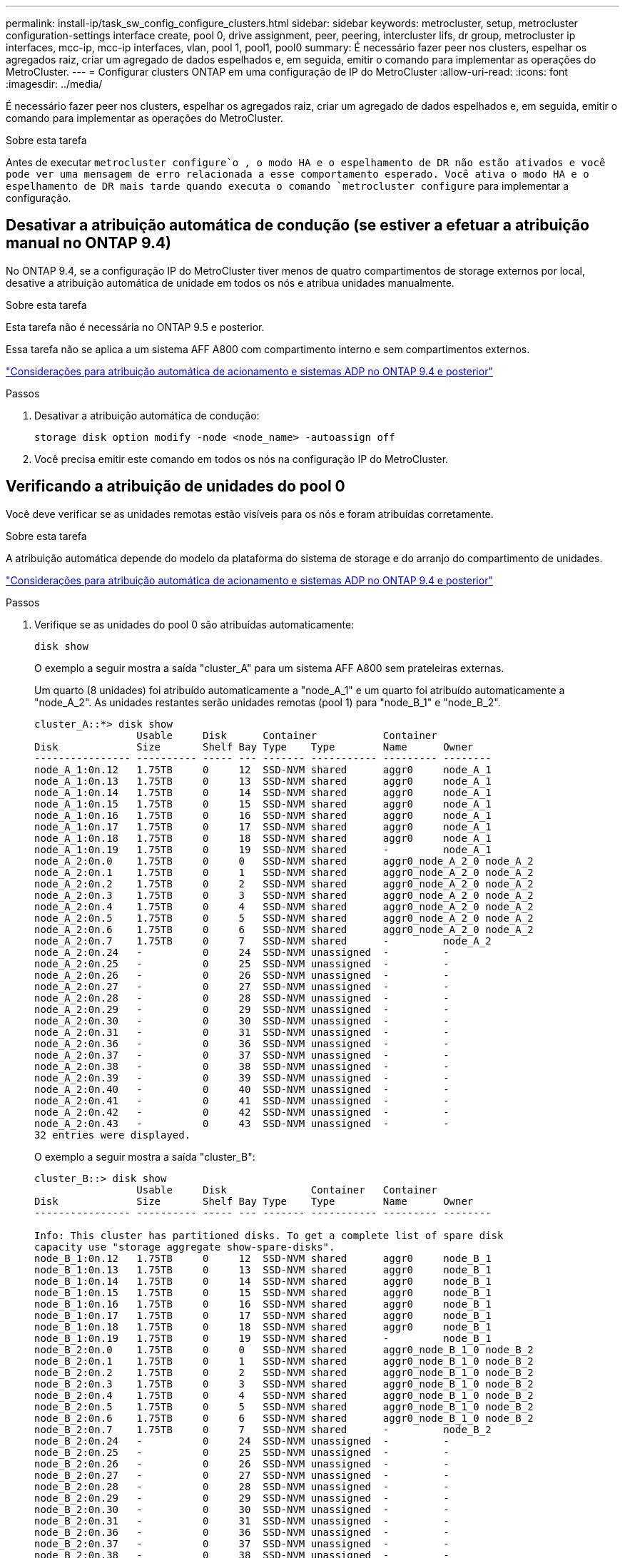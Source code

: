 ---
permalink: install-ip/task_sw_config_configure_clusters.html 
sidebar: sidebar 
keywords: metrocluster, setup, metrocluster configuration-settings interface create, pool 0, drive assignment, peer, peering, intercluster lifs, dr group, metrocluster ip interfaces, mcc-ip, mcc-ip interfaces, vlan, pool 1, pool1, pool0 
summary: É necessário fazer peer nos clusters, espelhar os agregados raiz, criar um agregado de dados espelhados e, em seguida, emitir o comando para implementar as operações do MetroCluster. 
---
= Configurar clusters ONTAP em uma configuração de IP do MetroCluster
:allow-uri-read: 
:icons: font
:imagesdir: ../media/


[role="lead"]
É necessário fazer peer nos clusters, espelhar os agregados raiz, criar um agregado de dados espelhados e, em seguida, emitir o comando para implementar as operações do MetroCluster.

.Sobre esta tarefa
Antes de executar `metrocluster configure`o , o modo HA e o espelhamento de DR não estão ativados e você pode ver uma mensagem de erro relacionada a esse comportamento esperado. Você ativa o modo HA e o espelhamento de DR mais tarde quando executa o comando `metrocluster configure` para implementar a configuração.



== Desativar a atribuição automática de condução (se estiver a efetuar a atribuição manual no ONTAP 9.4)

No ONTAP 9.4, se a configuração IP do MetroCluster tiver menos de quatro compartimentos de storage externos por local, desative a atribuição automática de unidade em todos os nós e atribua unidades manualmente.

.Sobre esta tarefa
Esta tarefa não é necessária no ONTAP 9.5 e posterior.

Essa tarefa não se aplica a um sistema AFF A800 com compartimento interno e sem compartimentos externos.

link:concept_considerations_drive_assignment.html["Considerações para atribuição automática de acionamento e sistemas ADP no ONTAP 9.4 e posterior"]

.Passos
. Desativar a atribuição automática de condução:
+
`storage disk option modify -node <node_name> -autoassign off`

. Você precisa emitir este comando em todos os nós na configuração IP do MetroCluster.




== Verificando a atribuição de unidades do pool 0

Você deve verificar se as unidades remotas estão visíveis para os nós e foram atribuídas corretamente.

.Sobre esta tarefa
A atribuição automática depende do modelo da plataforma do sistema de storage e do arranjo do compartimento de unidades.

link:concept_considerations_drive_assignment.html["Considerações para atribuição automática de acionamento e sistemas ADP no ONTAP 9.4 e posterior"]

.Passos
. Verifique se as unidades do pool 0 são atribuídas automaticamente:
+
`disk show`

+
O exemplo a seguir mostra a saída "cluster_A" para um sistema AFF A800 sem prateleiras externas.

+
Um quarto (8 unidades) foi atribuído automaticamente a "node_A_1" e um quarto foi atribuído automaticamente a "node_A_2". As unidades restantes serão unidades remotas (pool 1) para "node_B_1" e "node_B_2".

+
[listing]
----
cluster_A::*> disk show
                 Usable     Disk      Container           Container
Disk             Size       Shelf Bay Type    Type        Name      Owner
---------------- ---------- ----- --- ------- ----------- --------- --------
node_A_1:0n.12   1.75TB     0     12  SSD-NVM shared      aggr0     node_A_1
node_A_1:0n.13   1.75TB     0     13  SSD-NVM shared      aggr0     node_A_1
node_A_1:0n.14   1.75TB     0     14  SSD-NVM shared      aggr0     node_A_1
node_A_1:0n.15   1.75TB     0     15  SSD-NVM shared      aggr0     node_A_1
node_A_1:0n.16   1.75TB     0     16  SSD-NVM shared      aggr0     node_A_1
node_A_1:0n.17   1.75TB     0     17  SSD-NVM shared      aggr0     node_A_1
node_A_1:0n.18   1.75TB     0     18  SSD-NVM shared      aggr0     node_A_1
node_A_1:0n.19   1.75TB     0     19  SSD-NVM shared      -         node_A_1
node_A_2:0n.0    1.75TB     0     0   SSD-NVM shared      aggr0_node_A_2_0 node_A_2
node_A_2:0n.1    1.75TB     0     1   SSD-NVM shared      aggr0_node_A_2_0 node_A_2
node_A_2:0n.2    1.75TB     0     2   SSD-NVM shared      aggr0_node_A_2_0 node_A_2
node_A_2:0n.3    1.75TB     0     3   SSD-NVM shared      aggr0_node_A_2_0 node_A_2
node_A_2:0n.4    1.75TB     0     4   SSD-NVM shared      aggr0_node_A_2_0 node_A_2
node_A_2:0n.5    1.75TB     0     5   SSD-NVM shared      aggr0_node_A_2_0 node_A_2
node_A_2:0n.6    1.75TB     0     6   SSD-NVM shared      aggr0_node_A_2_0 node_A_2
node_A_2:0n.7    1.75TB     0     7   SSD-NVM shared      -         node_A_2
node_A_2:0n.24   -          0     24  SSD-NVM unassigned  -         -
node_A_2:0n.25   -          0     25  SSD-NVM unassigned  -         -
node_A_2:0n.26   -          0     26  SSD-NVM unassigned  -         -
node_A_2:0n.27   -          0     27  SSD-NVM unassigned  -         -
node_A_2:0n.28   -          0     28  SSD-NVM unassigned  -         -
node_A_2:0n.29   -          0     29  SSD-NVM unassigned  -         -
node_A_2:0n.30   -          0     30  SSD-NVM unassigned  -         -
node_A_2:0n.31   -          0     31  SSD-NVM unassigned  -         -
node_A_2:0n.36   -          0     36  SSD-NVM unassigned  -         -
node_A_2:0n.37   -          0     37  SSD-NVM unassigned  -         -
node_A_2:0n.38   -          0     38  SSD-NVM unassigned  -         -
node_A_2:0n.39   -          0     39  SSD-NVM unassigned  -         -
node_A_2:0n.40   -          0     40  SSD-NVM unassigned  -         -
node_A_2:0n.41   -          0     41  SSD-NVM unassigned  -         -
node_A_2:0n.42   -          0     42  SSD-NVM unassigned  -         -
node_A_2:0n.43   -          0     43  SSD-NVM unassigned  -         -
32 entries were displayed.
----
+
O exemplo a seguir mostra a saída "cluster_B":

+
[listing]
----
cluster_B::> disk show
                 Usable     Disk              Container   Container
Disk             Size       Shelf Bay Type    Type        Name      Owner
---------------- ---------- ----- --- ------- ----------- --------- --------

Info: This cluster has partitioned disks. To get a complete list of spare disk
capacity use "storage aggregate show-spare-disks".
node_B_1:0n.12   1.75TB     0     12  SSD-NVM shared      aggr0     node_B_1
node_B_1:0n.13   1.75TB     0     13  SSD-NVM shared      aggr0     node_B_1
node_B_1:0n.14   1.75TB     0     14  SSD-NVM shared      aggr0     node_B_1
node_B_1:0n.15   1.75TB     0     15  SSD-NVM shared      aggr0     node_B_1
node_B_1:0n.16   1.75TB     0     16  SSD-NVM shared      aggr0     node_B_1
node_B_1:0n.17   1.75TB     0     17  SSD-NVM shared      aggr0     node_B_1
node_B_1:0n.18   1.75TB     0     18  SSD-NVM shared      aggr0     node_B_1
node_B_1:0n.19   1.75TB     0     19  SSD-NVM shared      -         node_B_1
node_B_2:0n.0    1.75TB     0     0   SSD-NVM shared      aggr0_node_B_1_0 node_B_2
node_B_2:0n.1    1.75TB     0     1   SSD-NVM shared      aggr0_node_B_1_0 node_B_2
node_B_2:0n.2    1.75TB     0     2   SSD-NVM shared      aggr0_node_B_1_0 node_B_2
node_B_2:0n.3    1.75TB     0     3   SSD-NVM shared      aggr0_node_B_1_0 node_B_2
node_B_2:0n.4    1.75TB     0     4   SSD-NVM shared      aggr0_node_B_1_0 node_B_2
node_B_2:0n.5    1.75TB     0     5   SSD-NVM shared      aggr0_node_B_1_0 node_B_2
node_B_2:0n.6    1.75TB     0     6   SSD-NVM shared      aggr0_node_B_1_0 node_B_2
node_B_2:0n.7    1.75TB     0     7   SSD-NVM shared      -         node_B_2
node_B_2:0n.24   -          0     24  SSD-NVM unassigned  -         -
node_B_2:0n.25   -          0     25  SSD-NVM unassigned  -         -
node_B_2:0n.26   -          0     26  SSD-NVM unassigned  -         -
node_B_2:0n.27   -          0     27  SSD-NVM unassigned  -         -
node_B_2:0n.28   -          0     28  SSD-NVM unassigned  -         -
node_B_2:0n.29   -          0     29  SSD-NVM unassigned  -         -
node_B_2:0n.30   -          0     30  SSD-NVM unassigned  -         -
node_B_2:0n.31   -          0     31  SSD-NVM unassigned  -         -
node_B_2:0n.36   -          0     36  SSD-NVM unassigned  -         -
node_B_2:0n.37   -          0     37  SSD-NVM unassigned  -         -
node_B_2:0n.38   -          0     38  SSD-NVM unassigned  -         -
node_B_2:0n.39   -          0     39  SSD-NVM unassigned  -         -
node_B_2:0n.40   -          0     40  SSD-NVM unassigned  -         -
node_B_2:0n.41   -          0     41  SSD-NVM unassigned  -         -
node_B_2:0n.42   -          0     42  SSD-NVM unassigned  -         -
node_B_2:0n.43   -          0     43  SSD-NVM unassigned  -         -
32 entries were displayed.

cluster_B::>
----




== Peering dos clusters

Os clusters na configuração do MetroCluster precisam estar em um relacionamento de mesmo nível para que possam se comunicar uns com os outros e executar o espelhamento de dados essencial para a recuperação de desastres do MetroCluster.

.Informações relacionadas
http://docs.netapp.com/ontap-9/topic/com.netapp.doc.exp-clus-peer/home.html["Configuração expressa de peering de cluster e SVM"]

link:concept_considerations_peering.html#considerations-when-using-dedicated-ports["Considerações ao usar portas dedicadas"]

link:concept_considerations_peering.html#considerations-when-sharing-data-ports["Considerações ao compartilhar portas de dados"]



== Configurando LIFs entre clusters para peering de cluster

É necessário criar LIFs entre clusters nas portas usadas para comunicação entre os clusters de parceiros da MetroCluster. Você pode usar portas dedicadas ou portas que também têm tráfego de dados.



=== Configurando LIFs entre clusters em portas dedicadas

Você pode configurar LIFs entre clusters em portas dedicadas. Isso normalmente aumenta a largura de banda disponível para o tráfego de replicação.

.Passos
. Liste as portas no cluster:
+
`network port show`

+
Para obter a sintaxe completa do comando, consulte a página man.

+
O exemplo a seguir mostra as portas de rede em "cluster01":

+
[listing]
----

cluster01::> network port show
                                                             Speed (Mbps)
Node   Port      IPspace      Broadcast Domain Link   MTU    Admin/Oper
------ --------- ------------ ---------------- ----- ------- ------------
cluster01-01
       e0a       Cluster      Cluster          up     1500   auto/1000
       e0b       Cluster      Cluster          up     1500   auto/1000
       e0c       Default      Default          up     1500   auto/1000
       e0d       Default      Default          up     1500   auto/1000
       e0e       Default      Default          up     1500   auto/1000
       e0f       Default      Default          up     1500   auto/1000
cluster01-02
       e0a       Cluster      Cluster          up     1500   auto/1000
       e0b       Cluster      Cluster          up     1500   auto/1000
       e0c       Default      Default          up     1500   auto/1000
       e0d       Default      Default          up     1500   auto/1000
       e0e       Default      Default          up     1500   auto/1000
       e0f       Default      Default          up     1500   auto/1000
----
. Determine quais portas estão disponíveis para se dedicar à comunicação entre clusters:
+
`network interface show -fields home-port,curr-port`

+
Para obter a sintaxe completa do comando, consulte a página man.

+
O exemplo a seguir mostra que as portas "e0e" e "e0f" não foram atribuídas LIFs:

+
[listing]
----

cluster01::> network interface show -fields home-port,curr-port
vserver lif                  home-port curr-port
------- -------------------- --------- ---------
Cluster cluster01-01_clus1   e0a       e0a
Cluster cluster01-01_clus2   e0b       e0b
Cluster cluster01-02_clus1   e0a       e0a
Cluster cluster01-02_clus2   e0b       e0b
cluster01
        cluster_mgmt         e0c       e0c
cluster01
        cluster01-01_mgmt1   e0c       e0c
cluster01
        cluster01-02_mgmt1   e0c       e0c
----
. Crie um grupo de failover para as portas dedicadas:
+
`network interface failover-groups create -vserver <system_svm> -failover-group <failover_group> -targets <physical_or_logical_ports>`

+
O exemplo a seguir atribui portas "e0e" e" e0f" ao grupo de failover "intercluster01" no sistema "SVMcluster01":

+
[listing]
----
cluster01::> network interface failover-groups create -vserver cluster01 -failover-group
intercluster01 -targets
cluster01-01:e0e,cluster01-01:e0f,cluster01-02:e0e,cluster01-02:e0f
----
. Verifique se o grupo de failover foi criado:
+
`network interface failover-groups show`

+
Para obter a sintaxe completa do comando, consulte a página man.

+
[listing]
----
cluster01::> network interface failover-groups show
                                  Failover
Vserver          Group            Targets
---------------- ---------------- --------------------------------------------
Cluster
                 Cluster
                                  cluster01-01:e0a, cluster01-01:e0b,
                                  cluster01-02:e0a, cluster01-02:e0b
cluster01
                 Default
                                  cluster01-01:e0c, cluster01-01:e0d,
                                  cluster01-02:e0c, cluster01-02:e0d,
                                  cluster01-01:e0e, cluster01-01:e0f
                                  cluster01-02:e0e, cluster01-02:e0f
                 intercluster01
                                  cluster01-01:e0e, cluster01-01:e0f
                                  cluster01-02:e0e, cluster01-02:e0f
----
. Crie LIFs entre clusters no sistema e atribua-os ao grupo de failover.
+
[role="tabbed-block"]
====
.No ONTAP 9.6 e posterior, execute:
--
`network interface create -vserver <system_svm> -lif <lif_name> -service-policy default-intercluster -home-node <node_name> -home-port <port_name> -address <port_ip_address> -netmask <netmask_address> -failover-group <failover_group>`

--
.No ONTAP 9.5 e anteriores, execute:
--
`network interface create -vserver <system_svm> -lif <lif_name> -role intercluster -home-node <node_name> -home-port <port_name> -address <port_ip_address> -netmask <netmask_address> -failover-group <failover_group>`

--
====
+
Para obter a sintaxe completa do comando, consulte a página man.

+
O exemplo a seguir cria LIFs entre clusters "cluster01_icl01" e "cluster01_icl02" no grupo de failover "intercluster01":

+
[listing]
----
cluster01::> network interface create -vserver cluster01 -lif cluster01_icl01 -service-
policy default-intercluster -home-node cluster01-01 -home-port e0e -address 192.168.1.201
-netmask 255.255.255.0 -failover-group intercluster01

cluster01::> network interface create -vserver cluster01 -lif cluster01_icl02 -service-
policy default-intercluster -home-node cluster01-02 -home-port e0e -address 192.168.1.202
-netmask 255.255.255.0 -failover-group intercluster01
----
. Verifique se as LIFs entre clusters foram criadas:
+
[role="tabbed-block"]
====
.No ONTAP 9.6 e posterior, execute:
--
`network interface show -service-policy default-intercluster`

--
.No ONTAP 9.5 e anteriores, execute:
--
`network interface show -role intercluster`

--
====
+
Para obter a sintaxe completa do comando, consulte a página man.

+
[listing]
----
cluster01::> network interface show -service-policy default-intercluster
            Logical    Status     Network            Current       Current Is
Vserver     Interface  Admin/Oper Address/Mask       Node          Port    Home
----------- ---------- ---------- ------------------ ------------- ------- ----
cluster01
            cluster01_icl01
                       up/up      192.168.1.201/24   cluster01-01  e0e     true
            cluster01_icl02
                       up/up      192.168.1.202/24   cluster01-02  e0f     true
----
. Verifique se as LIFs entre clusters são redundantes:
+
[role="tabbed-block"]
====
.No ONTAP 9.6 e posterior, execute:
--
`network interface show -service-policy default-intercluster -failover`

--
.No ONTAP 9.5 e anteriores, execute:
--
`network interface show -role intercluster -failover`

--
====
+
Para obter a sintaxe completa do comando, consulte a página man.

+
O exemplo a seguir mostra que os LIFs entre clusters "cluster01_icl01" e "cluster01_icl02" na porta "SVMe0e" irão falhar para a porta "e0f".

+
[listing]
----
cluster01::> network interface show -service-policy default-intercluster –failover
         Logical         Home                  Failover        Failover
Vserver  Interface       Node:Port             Policy          Group
-------- --------------- --------------------- --------------- --------
cluster01
         cluster01_icl01 cluster01-01:e0e   local-only      intercluster01
                            Failover Targets:  cluster01-01:e0e,
                                               cluster01-01:e0f
         cluster01_icl02 cluster01-02:e0e   local-only      intercluster01
                            Failover Targets:  cluster01-02:e0e,
                                               cluster01-02:e0f
----


.Informações relacionadas
link:concept_considerations_peering.html#considerations-when-using-dedicated-ports["Considerações ao usar portas dedicadas"]



=== Configurando LIFs entre clusters em portas de dados compartilhados

Você pode configurar LIFs entre clusters em portas compartilhadas com a rede de dados. Isso reduz o número de portas de que você precisa para redes entre clusters.

.Passos
. Liste as portas no cluster:
+
`network port show`

+
Para obter a sintaxe completa do comando, consulte a página man.

+
O exemplo a seguir mostra as portas de rede em "cluster01":

+
[listing]
----

cluster01::> network port show
                                                             Speed (Mbps)
Node   Port      IPspace      Broadcast Domain Link   MTU    Admin/Oper
------ --------- ------------ ---------------- ----- ------- ------------
cluster01-01
       e0a       Cluster      Cluster          up     1500   auto/1000
       e0b       Cluster      Cluster          up     1500   auto/1000
       e0c       Default      Default          up     1500   auto/1000
       e0d       Default      Default          up     1500   auto/1000
cluster01-02
       e0a       Cluster      Cluster          up     1500   auto/1000
       e0b       Cluster      Cluster          up     1500   auto/1000
       e0c       Default      Default          up     1500   auto/1000
       e0d       Default      Default          up     1500   auto/1000
----
. Criar LIFs entre clusters no sistema:
+
[role="tabbed-block"]
====
.No ONTAP 9.6 e posterior, execute:
--
`network interface create -vserver <system_svm> -lif <lif_name> -service-policy default-intercluster -home-node <node_name> -home-port <port_name> -address <port_ip_address> -netmask <netmask>`

--
.No ONTAP 9.5 e anteriores, execute:
--
`network interface create -vserver <system_svm> -lif <lif_name> -role intercluster -home-node <node_name> -home-port <port_name> -address <port_ip_address> -netmask <netmask>`

--
====
+
Para obter a sintaxe completa do comando, consulte a página man.

+
O exemplo a seguir cria LIFs entre clusters "cluster01_icl01" e "cluster01_icl02":

+
[listing]
----

cluster01::> network interface create -vserver cluster01 -lif cluster01_icl01 -service-
policy default-intercluster -home-node cluster01-01 -home-port e0c -address 192.168.1.201
-netmask 255.255.255.0

cluster01::> network interface create -vserver cluster01 -lif cluster01_icl02 -service-
policy default-intercluster -home-node cluster01-02 -home-port e0c -address 192.168.1.202
-netmask 255.255.255.0
----
. Verifique se as LIFs entre clusters foram criadas:
+
[role="tabbed-block"]
====
.No ONTAP 9.6 e posterior, execute:
--
`network interface show -service-policy default-intercluster`

--
.No ONTAP 9.5 e anteriores, execute:
--
`network interface show -role intercluster`

--
====
+
Para obter a sintaxe completa do comando, consulte a página man.

+
[listing]
----
cluster01::> network interface show -service-policy default-intercluster
            Logical    Status     Network            Current       Current Is
Vserver     Interface  Admin/Oper Address/Mask       Node          Port    Home
----------- ---------- ---------- ------------------ ------------- ------- ----
cluster01
            cluster01_icl01
                       up/up      192.168.1.201/24   cluster01-01  e0c     true
            cluster01_icl02
                       up/up      192.168.1.202/24   cluster01-02  e0c     true
----
. Verifique se as LIFs entre clusters são redundantes:
+
[role="tabbed-block"]
====
.No ONTAP 9.6 e posterior, execute:
--
`network interface show –service-policy default-intercluster -failover`

--
.No ONTAP 9.5 e anteriores, execute:
--
`network interface show -role intercluster -failover`

--
====
+
Para obter a sintaxe completa do comando, consulte a página man.

+
O exemplo a seguir mostra que LIFs entre clusters "cluster01_icl01" e "cluster01_icl02" na porta "e0c" falharão para a porta "e0d".

+
[listing]
----
cluster01::> network interface show -service-policy default-intercluster –failover
         Logical         Home                  Failover        Failover
Vserver  Interface       Node:Port             Policy          Group
-------- --------------- --------------------- --------------- --------
cluster01
         cluster01_icl01 cluster01-01:e0c   local-only      192.168.1.201/24
                            Failover Targets: cluster01-01:e0c,
                                              cluster01-01:e0d
         cluster01_icl02 cluster01-02:e0c   local-only      192.168.1.201/24
                            Failover Targets: cluster01-02:e0c,
                                              cluster01-02:e0d
----


.Informações relacionadas
link:concept_considerations_peering.html#considerations-when-sharing-data-ports["Considerações ao compartilhar portas de dados"]



== Criando um relacionamento de cluster peer

Você pode usar o comando cluster peer create para criar uma relação de peer entre um cluster local e remoto. Após a criação do relacionamento de pares, você pode executar o cluster peer create no cluster remoto para autenticá-lo no cluster local.

.Sobre esta tarefa
* Você precisa ter criado LIFs entre clusters em todos os nós nos clusters que estão sendo perados.
* Os clusters precisam estar executando o ONTAP 9.3 ou posterior.


.Passos
. No cluster de destino, crie uma relação de pares com o cluster de origem:
+
`cluster peer create -generate-passphrase -offer-expiration <MM/DD/YYYY HH:MM:SS|1...7days|1...168hours> -peer-addrs <peer_lif_ip_addresses> -ipspace <ipspace>`

+
Se você especificar ambos `-generate-passphrase` e `-peer-addrs`, somente o cluster cujos LIFs entre clusters são especificados em `-peer-addrs` poderá usar a senha gerada.

+
Você pode ignorar a `-ipspace` opção se não estiver usando um IPspace personalizado. Para obter a sintaxe completa do comando, consulte a página man.

+
O exemplo a seguir cria um relacionamento de peer de cluster em um cluster remoto não especificado:

+
[listing]
----
cluster02::> cluster peer create -generate-passphrase -offer-expiration 2days

                     Passphrase: UCa+6lRVICXeL/gq1WrK7ShR
                Expiration Time: 6/7/2017 08:16:10 EST
  Initial Allowed Vserver Peers: -
            Intercluster LIF IP: 192.140.112.101
              Peer Cluster Name: Clus_7ShR (temporary generated)

Warning: make a note of the passphrase - it cannot be displayed again.
----
. No cluster de origem, autentique o cluster de origem no cluster de destino:
+
`cluster peer create -peer-addrs <peer_lif_ip_addresses> -ipspace <ipspace>`

+
Para obter a sintaxe completa do comando, consulte a página man.

+
O exemplo a seguir autentica o cluster local para o cluster remoto em endereços IP de LIF "192.140.112.101" e "192.140.112.102":

+
[listing]
----
cluster01::> cluster peer create -peer-addrs 192.140.112.101,192.140.112.102

Notice: Use a generated passphrase or choose a passphrase of 8 or more characters.
        To ensure the authenticity of the peering relationship, use a phrase or sequence of characters that would be hard to guess.

Enter the passphrase:
Confirm the passphrase:

Clusters cluster02 and cluster01 are peered.
----
+
Digite a senha para o relacionamento de pares quando solicitado.

. Verifique se o relacionamento de pares de cluster foi criado:
+
`cluster peer show -instance`

+
[listing]
----
cluster01::> cluster peer show -instance

                       Peer Cluster Name: cluster02
                            Cluster UUID: b07036f2-7d1c-11f0-bedb-d039ea48b059
           Remote Intercluster Addresses: 192.140.112.101, 192.140.112.102
      Availability of the Remote Cluster: Available
                     Remote Cluster Name: cluster02
                     Active IP Addresses: 192.140.112.101, 192.140.112.102
                   Cluster Serial Number: 1-80-123456
                    Remote Cluster Nodes: cluster02-01, cluster02-02,
                   Remote Cluster Health: true
                 Unreachable Local Nodes: -
             Operation Timeout (seconds): 60
          Address Family of Relationship: ipv4
    Authentication Status Administrative: use-authentication
       Authentication Status Operational: ok
                 Timeout for RPC Connect: 10
                Timeout for Update Pings: 5
                        Last Update Time: 10/9/2025 10:15:29
            IPspace for the Relationship: Default
Proposed Setting for Encryption of Inter-Cluster Communication: -
Encryption Protocol For Inter-Cluster Communication: tls-psk
  Algorithm By Which the PSK Was Derived: jpake
----
. Verifique a conetividade e o status dos nós no relacionamento de pares:
+
`cluster peer health show`

+
[listing]
----
cluster01::> cluster peer health show
Node       cluster-Name                Node-Name
             Ping-Status               RDB-Health Cluster-Health  Avail…
---------- --------------------------- ---------  --------------- --------
cluster01-01
           cluster02                   cluster02-01
             Data: interface_reachable
             ICMP: interface_reachable true       true            true
                                       cluster02-02
             Data: interface_reachable
             ICMP: interface_reachable true       true            true
cluster01-02
           cluster02                   cluster02-01
             Data: interface_reachable
             ICMP: interface_reachable true       true            true
                                       cluster02-02
             Data: interface_reachable
             ICMP: interface_reachable true       true            true
----




== Criando o grupo DR

É necessário criar relações de grupo de recuperação de desastres (DR) entre os clusters.

.Sobre esta tarefa
Execute este procedimento em um dos clusters na configuração do MetroCluster para criar as relações de DR entre os nós nos dois clusters.


NOTE: As relações de DR não podem ser alteradas após a criação dos grupos de DR.

image::../media/mcc_dr_groups_4_node.gif[Grupos de DR do MetroCluster em uma configuração de quatro nós]

.Passos
. Verifique se os nós estão prontos para a criação do grupo DR inserindo o seguinte comando em cada nó:
+
`metrocluster configuration-settings show-status`

+
O comando output deve mostrar que os nós estão prontos:

+
[listing]
----
cluster_A::> metrocluster configuration-settings show-status
Cluster                    Node          Configuration Settings Status
-------------------------- ------------- --------------------------------
cluster_A                  node_A_1      ready for DR group create
                           node_A_2      ready for DR group create
2 entries were displayed.
----
+
[listing]
----
cluster_B::> metrocluster configuration-settings show-status
Cluster                    Node          Configuration Settings Status
-------------------------- ------------- --------------------------------
cluster_B                  node_B_1      ready for DR group create
                           node_B_2      ready for DR group create
2 entries were displayed.
----
. Crie o grupo DR:
+
`metrocluster configuration-settings dr-group create -partner-cluster <partner_cluster_name> -local-node <local_node_name> -remote-node <remote_node_name>`

+
Este comando é emitido apenas uma vez. Isso não precisa ser repetido no cluster de parceiros. No comando, especifique o nome do cluster remoto e o nome de um nó local e um nó no cluster de parceiros.

+
Os dois nós especificados são configurados como parceiros de DR e os outros dois nós (que não são especificados no comando) são configurados como o segundo par de DR no grupo de DR. Essas relações não podem ser alteradas depois de inserir este comando.

+
O comando a seguir cria esses pares de DR:

+
** node_A_1 e node_B_1
** node_A_2 e node_B_2


+
[listing]
----
Cluster_A::> metrocluster configuration-settings dr-group create -partner-cluster cluster_B -local-node node_A_1 -remote-node node_B_1
[Job 27] Job succeeded: DR Group Create is successful.
----




== Configuração e conexão das interfaces IP do MetroCluster

É necessário configurar as interfaces IP do MetroCluster usadas para replicação do storage de cada nó e do cache não volátil. Em seguida, você estabelece as conexões usando as interfaces IP do MetroCluster. Isso cria conexões iSCSI para replicação de armazenamento.


NOTE: O IP MetroCluster e as portas do switch conetado não ficam online até que você crie as interfaces IP MetroCluster.

.Sobre esta tarefa
* É necessário criar duas interfaces para cada nó. As interfaces devem estar associadas às VLANs definidas no arquivo MetroCluster RCF.
* Você deve criar todas as portas "A" da interface IP do MetroCluster na mesma VLAN e todas as portas "B" da interface IP do MetroCluster na outra VLAN. link:concept_considerations_mcip.html["Considerações para a configuração IP do MetroCluster"]Consulte a .
* A partir do ONTAP 9.9,1, se você estiver usando uma configuração da camada 3, você também deve especificar o `-gateway` parâmetro ao criar interfaces IP do MetroCluster. link:../install-ip/concept_considerations_layer_3.html["Considerações para redes de grande área da camada 3"]Consulte a .
+
Certas plataformas usam uma VLAN para a interface IP do MetroCluster. Por padrão, cada uma das duas portas usa uma VLAN diferente: 10 e 20.

+
Se suportado, você também pode especificar uma VLAN diferente (não padrão) maior que 100 (entre 101 e 4095) usando o `-vlan-id` parâmetro no `metrocluster configuration-settings interface create` comando.

+
As seguintes plataformas *não* suportam o `-vlan-id` parâmetro:

+
** FAS8200 e AFF A300
** AFF A320
** FAS9000 e AFF A700
** AFF C800, ASA C800, AFF A800 e ASA A800
+
Todas as outras plataformas suportam o `-vlan-id` parâmetro.

+
As atribuições de VLAN padrão e válidas dependem se a plataforma suporta o `-vlan-id` parâmetro:

+
[role="tabbed-block"]
====
.Plataformas que suportam <code>-vlan-id</code>
--
VLAN predefinida:

*** Quando o `-vlan-id` parâmetro não é especificado, as interfaces são criadas com VLAN 10 para as portas "A" e VLAN 20 para as portas "B".
*** A VLAN especificada deve corresponder à VLAN selecionada no RCF.


Intervalos de VLAN válidos:

*** VLAN 10 e 20 padrão
*** VLANs 101 e superior (entre 101 e 4095)


--
.Plataformas que não suportam <code>-vlan-id</code>
--
VLAN predefinida:

*** Não aplicável. A interface não requer que uma VLAN seja especificada na interface MetroCluster. A porta do switch define a VLAN que é usada.


Intervalos de VLAN válidos:

*** Todas as VLANs não explicitamente excluídas ao gerar o RCF. O RCF alerta-o se a VLAN for inválida.


--
====




* As portas físicas usadas pelas interfaces IP do MetroCluster dependem do modelo da plataforma. link:../install-ip/using_rcf_generator.html["Cable os switches IP MetroCluster"]Consulte para obter informações sobre a utilização da porta do seu sistema.
* Os seguintes endereços IP e sub-redes são usados nos exemplos:
+
|===


| Nó | Interface | Endereço IP | Sub-rede 


 a| 
node_A_1
 a| 
Interface IP MetroCluster 1
 a| 
10.1.1.1
 a| 
10,1.1/24



 a| 
Interface IP MetroCluster 2
 a| 
10.1.2.1
 a| 
10,1.2/24



 a| 
node_A_2
 a| 
Interface IP MetroCluster 1
 a| 
10.1.1.2
 a| 
10,1.1/24



 a| 
Interface IP MetroCluster 2
 a| 
10.1.2.2
 a| 
10,1.2/24



 a| 
node_B_1
 a| 
Interface IP MetroCluster 1
 a| 
10.1.1.3
 a| 
10,1.1/24



 a| 
Interface IP MetroCluster 2
 a| 
10.1.2.3
 a| 
10,1.2/24



 a| 
node_B_2
 a| 
Interface IP MetroCluster 1
 a| 
10.1.1.4
 a| 
10,1.1/24



 a| 
Interface IP MetroCluster 2
 a| 
10.1.2.4
 a| 
10,1.2/24

|===
* Este procedimento utiliza os seguintes exemplos:
+
As portas para um sistema AFF A700 ou FAS9000 (E5A e e5b).

+
As portas de um sistema AFF A220 mostram como usar o `-vlan-id` parâmetro em uma plataforma suportada.

+
Configure as interfaces nas portas corretas para o modelo da sua plataforma.



.Passos
. Confirme se cada nó tem atribuição automática de disco ativada:
+
`storage disk option show`

+
A atribuição automática de disco atribuirá o pool 0 e o pool 1 discos, de acordo com o compartimento.

+
A coluna atribuição automática indica se a atribuição automática de disco está ativada.

+
[listing]
----

Node        BKg. FW. Upd.  Auto Copy   Auto Assign  Auto Assign Policy
----------  -------------  ----------  -----------  ------------------
node_A_1             on           on           on           default
node_A_2             on           on           on           default
2 entries were displayed.
----
. Verifique se você pode criar interfaces IP MetroCluster nos nós:
+
`metrocluster configuration-settings show-status`

+
Todos os nós devem estar prontos:

+
[listing]
----

Cluster       Node         Configuration Settings Status
----------    -----------  ---------------------------------
cluster_A
              node_A_1     ready for interface create
              node_A_2     ready for interface create
cluster_B
              node_B_1     ready for interface create
              node_B_2     ready for interface create
4 entries were displayed.
----
. Crie as interfaces em node_A_1.
+
.. Configure a interface na porta "E5A" em "node_A_1":
+

CAUTION: Não use endereços IP 169.254.17.x ou 169.254.18.x ao criar interfaces IP MetroCluster para evitar conflitos com endereços IP de interface gerados automaticamente pelo sistema no mesmo intervalo.

+
`metrocluster configuration-settings interface create -cluster-name <cluster_name> -home-node <node_name> -home-port e5a -address <ip_address> -netmask <netmask>`

+
O exemplo a seguir mostra a criação da interface na porta "E5A" em "node_A_1" com endereço IP "10,1.1,1":

+
[listing]
----
cluster_A::> metrocluster configuration-settings interface create -cluster-name cluster_A -home-node node_A_1 -home-port e5a -address 10.1.1.1 -netmask 255.255.255.0
[Job 28] Job succeeded: Interface Create is successful.
cluster_A::>
----
+
Em modelos de plataforma que suportam VLANs para a interface IP do MetroCluster, você pode incluir o `-vlan-id` parâmetro se não quiser usar os IDs de VLAN padrão. O exemplo a seguir mostra o comando para um sistema AFF A220 com um ID de VLAN de 120:

+
[listing]
----
cluster_A::> metrocluster configuration-settings interface create -cluster-name cluster_A -home-node node_A_2 -home-port e0a -address 10.1.1.2 -netmask 255.255.255.0 -vlan-id 120
[Job 28] Job succeeded: Interface Create is successful.
cluster_A::>
----
.. Configure a interface na porta "e5b" em "node_A_1":
+
`metrocluster configuration-settings interface create -cluster-name <cluster_name> -home-node <node_name> -home-port e5b -address <ip_address> -netmask <netmask>`

+
O exemplo a seguir mostra a criação da interface na porta "e5b" em "node_A_1" com endereço IP "10,1.2,1":

+
[listing]
----
cluster_A::> metrocluster configuration-settings interface create -cluster-name cluster_A -home-node node_A_1 -home-port e5b -address 10.1.2.1 -netmask 255.255.255.0
[Job 28] Job succeeded: Interface Create is successful.
cluster_A::>
----


+

NOTE: Você pode verificar se essas interfaces estão presentes usando o `metrocluster configuration-settings interface show` comando.

. Crie as interfaces em node_A_2.
+
.. Configure a interface na porta "E5A" em "node_A_2":
+
`metrocluster configuration-settings interface create -cluster-name <cluster_name> -home-node <node_name> -home-port e5a -address <ip_address> -netmask <netmask>`

+
O exemplo a seguir mostra a criação da interface na porta "E5A" em "node_A_2" com endereço IP "10,1.1,2":

+
[listing]
----
cluster_A::> metrocluster configuration-settings interface create -cluster-name cluster_A -home-node node_A_2 -home-port e5a -address 10.1.1.2 -netmask 255.255.255.0
[Job 28] Job succeeded: Interface Create is successful.
cluster_A::>
----
.. Configure a interface na porta "e5b" em "node_A_2":
+
`metrocluster configuration-settings interface create -cluster-name <cluster_name> -home-node <node_name> -home-port e5b -address <ip_address> -netmask <netmask>`

+
O exemplo a seguir mostra a criação da interface na porta "e5b" em "node_A_2" com endereço IP "10,1.2,2":

+
[listing]
----
cluster_A::> metrocluster configuration-settings interface create -cluster-name cluster_A -home-node node_A_2 -home-port e5b -address 10.1.2.2 -netmask 255.255.255.0
[Job 28] Job succeeded: Interface Create is successful.
cluster_A::>
----
+
Em modelos de plataforma que suportam VLANs para a interface IP do MetroCluster, você pode incluir o `-vlan-id` parâmetro se não quiser usar os IDs de VLAN padrão. O exemplo a seguir mostra o comando para um sistema AFF A220 com um ID de VLAN de 220:

+
[listing]
----
cluster_A::> metrocluster configuration-settings interface create -cluster-name cluster_A -home-node node_A_2 -home-port e0b -address 10.1.2.2 -netmask 255.255.255.0 -vlan-id 220
[Job 28] Job succeeded: Interface Create is successful.
cluster_A::>
----


. Crie as interfaces em "node_B_1".
+
.. Configure a interface na porta "E5A" em "node_B_1":
+
`metrocluster configuration-settings interface create -cluster-name <cluster_name> -home-node <node_name> -home-port e5a -address <ip_address> -netmask <netmask>`

+
O exemplo a seguir mostra a criação da interface na porta "E5A" em "node_B_1" com endereço IP "10,1.1,3":

+
[listing]
----
cluster_A::> metrocluster configuration-settings interface create -cluster-name cluster_B -home-node node_B_1 -home-port e5a -address 10.1.1.3 -netmask 255.255.255.0
[Job 28] Job succeeded: Interface Create is successful.cluster_B::>
----
.. Configure a interface na porta "e5b" em "node_B_1":
+
`metrocluster configuration-settings interface create -cluster-name <cluster_name> -home-node <node_name> -home-port e5b -address <ip_address> -netmask <netmask>`

+
O exemplo a seguir mostra a criação da interface na porta "e5b" em "node_B_1" com endereço IP "10,1.2,3":

+
[listing]
----
cluster_A::> metrocluster configuration-settings interface create -cluster-name cluster_B -home-node node_B_1 -home-port e5b -address 10.1.2.3 -netmask 255.255.255.0
[Job 28] Job succeeded: Interface Create is successful.cluster_B::>
----


. Crie as interfaces em "node_B_2".
+
.. Configure a interface na porta E5A no node_B_2:
+
`metrocluster configuration-settings interface create -cluster-name <cluster_name> -home-node <node_name> -home-port e5a -address <ip_address> -netmask <netmask>`

+
O exemplo a seguir mostra a criação da interface na porta "E5A" em "node_B_2" com endereço IP "10,1.1,4":

+
[listing]
----
cluster_B::>metrocluster configuration-settings interface create -cluster-name cluster_B -home-node node_B_2 -home-port e5a -address 10.1.1.4 -netmask 255.255.255.0
[Job 28] Job succeeded: Interface Create is successful.cluster_A::>
----
.. Configure a interface na porta "e5b" em "node_B_2":
+
`metrocluster configuration-settings interface create -cluster-name <cluster_name> -home-node <node_name> -home-port e5b -address <ip_address> -netmask <netmask>`

+
O exemplo a seguir mostra a criação da interface na porta "e5b" em "node_B_2" com endereço IP "10,1.2,4":

+
[listing]
----
cluster_B::> metrocluster configuration-settings interface create -cluster-name cluster_B -home-node node_B_2 -home-port e5b -address 10.1.2.4 -netmask 255.255.255.0
[Job 28] Job succeeded: Interface Create is successful.
cluster_A::>
----


. Verifique se as interfaces foram configuradas:
+
`metrocluster configuration-settings interface show`

+
O exemplo a seguir mostra que o estado de configuração para cada interface está concluído.

+
[listing]
----
cluster_A::> metrocluster configuration-settings interface show
DR                                                              Config
Group Cluster Node    Network Address Netmask         Gateway   State
----- ------- ------- --------------- --------------- --------- ----------
1     cluster_A  node_A_1
                 Home Port: e5a
                      10.1.1.1     255.255.255.0   -         completed
                 Home Port: e5b
                      10.1.2.1     255.255.255.0   -         completed
                 node_A_2
                 Home Port: e5a
                      10.1.1.2     255.255.255.0   -         completed
                 Home Port: e5b
                      10.1.2.2     255.255.255.0   -         completed
      cluster_B  node_B_1
                 Home Port: e5a
                      10.1.1.3     255.255.255.0   -         completed
                 Home Port: e5b
                      10.1.2.3     255.255.255.0   -         completed
                 node_B_2
                 Home Port: e5a
                      10.1.1.4     255.255.255.0   -         completed
                 Home Port: e5b
                      10.1.2.4     255.255.255.0   -         completed
8 entries were displayed.
cluster_A::>
----
. Verifique se os nós estão prontos para conetar as interfaces MetroCluster:
+
`metrocluster configuration-settings show-status`

+
O exemplo a seguir mostra todos os nós no estado "pronto para conexão":

+
[listing]
----

Cluster       Node         Configuration Settings Status
----------    -----------  ---------------------------------
cluster_A
              node_A_1     ready for connection connect
              node_A_2     ready for connection connect
cluster_B
              node_B_1     ready for connection connect
              node_B_2     ready for connection connect
4 entries were displayed.
----
. Estabeleça as ligações:
`metrocluster configuration-settings connection connect`
+
Se você estiver executando uma versão anterior ao ONTAP 9.10,1, os endereços IP não poderão ser alterados depois de emitir este comando.

+
O exemplo a seguir mostra que o cluster_A está conetado com êxito:

+
[listing]
----
cluster_A::> metrocluster configuration-settings connection connect
[Job 53] Job succeeded: Connect is successful.
cluster_A::>
----
. Verifique se as conexões foram estabelecidas:
+
`metrocluster configuration-settings show-status`

+
O status das configurações para todos os nós deve ser concluído:

+
[listing]
----

Cluster       Node         Configuration Settings Status
----------    -----------  ---------------------------------
cluster_A
              node_A_1     completed
              node_A_2     completed
cluster_B
              node_B_1     completed
              node_B_2     completed
4 entries were displayed.
----
. Verifique se as conexões iSCSI foram estabelecidas:
+
.. Mude para o nível de privilégio avançado:
+
`set -privilege advanced`

+
Você precisa responder `y` quando for solicitado a continuar no modo avançado e você vir o prompt do modo avançado (`*>`).

.. Apresentar as ligações:
+
`storage iscsi-initiator show`

+
Em sistemas que executam o ONTAP 9.5, existem oito iniciadores IP MetroCluster em cada cluster que devem aparecer na saída.

+
Em sistemas que executam o ONTAP 9.4 e anteriores, há quatro iniciadores IP MetroCluster em cada cluster que devem aparecer na saída.

+
O exemplo a seguir mostra os oito iniciadores IP do MetroCluster em um cluster executando o ONTAP 9.5:

+
[listing]
----
cluster_A::*> storage iscsi-initiator show
Node Type Label    Target Portal           Target Name                      Admin/Op
---- ---- -------- ------------------      -------------------------------- --------

cluster_A-01
     dr_auxiliary
              mccip-aux-a-initiator
                   10.227.16.113:65200     prod506.com.company:abab44       up/up
              mccip-aux-a-initiator2
                   10.227.16.113:65200     prod507.com.company:abab44       up/up
              mccip-aux-b-initiator
                   10.227.95.166:65200     prod506.com.company:abab44       up/up
              mccip-aux-b-initiator2
                   10.227.95.166:65200     prod507.com.company:abab44       up/up
     dr_partner
              mccip-pri-a-initiator
                   10.227.16.112:65200     prod506.com.company:cdcd88       up/up
              mccip-pri-a-initiator2
                   10.227.16.112:65200     prod507.com.company:cdcd88       up/up
              mccip-pri-b-initiator
                   10.227.95.165:65200     prod506.com.company:cdcd88       up/up
              mccip-pri-b-initiator2
                   10.227.95.165:65200     prod507.com.company:cdcd88       up/up
cluster_A-02
     dr_auxiliary
              mccip-aux-a-initiator
                   10.227.16.112:65200     prod506.com.company:cdcd88       up/up
              mccip-aux-a-initiator2
                   10.227.16.112:65200     prod507.com.company:cdcd88       up/up
              mccip-aux-b-initiator
                   10.227.95.165:65200     prod506.com.company:cdcd88       up/up
              mccip-aux-b-initiator2
                   10.227.95.165:65200     prod507.com.company:cdcd88       up/up
     dr_partner
              mccip-pri-a-initiator
                   10.227.16.113:65200     prod506.com.company:abab44       up/up
              mccip-pri-a-initiator2
                   10.227.16.113:65200     prod507.com.company:abab44       up/up
              mccip-pri-b-initiator
                   10.227.95.166:65200     prod506.com.company:abab44       up/up
              mccip-pri-b-initiator2
                   10.227.95.166:65200     prod507.com.company:abab44       up/up
16 entries were displayed.
----
.. Voltar ao nível de privilégio de administrador:
+
`set -privilege admin`



. Verifique se os nós estão prontos para a implementação final da configuração do MetroCluster:
+
`metrocluster node show`

+
[listing]
----
cluster_A::> metrocluster node show
DR                               Configuration  DR
Group Cluster Node               State          Mirroring Mode
----- ------- ------------------ -------------- --------- ----
-     cluster_A
              node_A_1           ready to configure -     -
              node_A_2           ready to configure -     -
2 entries were displayed.
cluster_A::>
----
+
[listing]
----
cluster_B::> metrocluster node show
DR                               Configuration  DR
Group Cluster Node               State          Mirroring Mode
----- ------- ------------------ -------------- --------- ----
-     cluster_B
              node_B_1           ready to configure -     -
              node_B_2           ready to configure -     -
2 entries were displayed.
cluster_B::>
----




== Verificando ou executando manualmente a atribuição de unidades do pool 1

Dependendo da configuração de armazenamento, você deve verificar a atribuição da unidade do pool 1 ou atribuir manualmente unidades ao pool 1 para cada nó na configuração IP do MetroCluster. O procedimento utilizado depende da versão do ONTAP que está a utilizar.

|===


| Tipo de configuração | Procedimento 


 a| 
Os sistemas atendem aos requisitos de atribuição automática de acionamento ou, se estiver executando o ONTAP 9.3, foram recebidos de fábrica.
 a| 
<<Verificando a atribuição de discos para discos do pool 1>>



 a| 
A configuração inclui três gavetas ou, se contiver mais de quatro gavetas, tem um múltiplo desigual de quatro gavetas (por exemplo, sete gavetas) e está executando o ONTAP 9.5.
 a| 
<<Atribuição manual de unidades para o pool 1 (ONTAP 9.4 ou posterior)>>



 a| 
A configuração não inclui quatro gavetas de storage por local e está executando o ONTAP 9.4
 a| 
<<Atribuição manual de unidades para o pool 1 (ONTAP 9.4 ou posterior)>>



 a| 
Os sistemas não foram recebidos de fábrica e estão executando o ONTAP 9.3Systems recebido de fábrica são pré-configurados com unidades atribuídas.
 a| 
<<Atribuição manual de discos para o pool 1 (ONTAP 9.3)>>

|===


=== Verificando a atribuição de discos para discos do pool 1

Você deve verificar se os discos remotos estão visíveis para os nós e foram atribuídos corretamente.

.Antes de começar
Você deve esperar pelo menos dez minutos para que a atribuição automática do disco seja concluída após as interfaces IP do MetroCluster e as conexões terem sido criadas com o `metrocluster configuration-settings connection connect` comando.

A saída de comando mostrará nomes de disco na forma: Node-name:0m.i1.0L1

link:concept_considerations_drive_assignment.html["Considerações para atribuição automática de acionamento e sistemas ADP no ONTAP 9.4 e posterior"]

.Passos
. Verifique se os discos do pool 1 estão atribuídos automaticamente:
+
`disk show`

+
A saída a seguir mostra a saída para um sistema AFF A800 sem prateleiras externas.

+
A atribuição automática de unidade atribuiu um quarto (8 unidades) a "node_A_1" e um quarto a "node_A_2". As unidades restantes serão discos remotos (pool 1) para "node_B_1" e "node_B_2".

+
[listing]
----
cluster_B::> disk show -host-adapter 0m -owner node_B_2
                    Usable     Disk              Container   Container
Disk                Size       Shelf Bay Type    Type        Name      Owner
----------------    ---------- ----- --- ------- ----------- --------- --------
node_B_2:0m.i0.2L4  894.0GB    0     29  SSD-NVM shared      -         node_B_2
node_B_2:0m.i0.2L10 894.0GB    0     25  SSD-NVM shared      -         node_B_2
node_B_2:0m.i0.3L3  894.0GB    0     28  SSD-NVM shared      -         node_B_2
node_B_2:0m.i0.3L9  894.0GB    0     24  SSD-NVM shared      -         node_B_2
node_B_2:0m.i0.3L11 894.0GB    0     26  SSD-NVM shared      -         node_B_2
node_B_2:0m.i0.3L12 894.0GB    0     27  SSD-NVM shared      -         node_B_2
node_B_2:0m.i0.3L15 894.0GB    0     30  SSD-NVM shared      -         node_B_2
node_B_2:0m.i0.3L16 894.0GB    0     31  SSD-NVM shared      -         node_B_2
8 entries were displayed.

cluster_B::> disk show -host-adapter 0m -owner node_B_1
                    Usable     Disk              Container   Container
Disk                Size       Shelf Bay Type    Type        Name      Owner
----------------    ---------- ----- --- ------- ----------- --------- --------
node_B_1:0m.i2.3L19 1.75TB     0     42  SSD-NVM shared      -         node_B_1
node_B_1:0m.i2.3L20 1.75TB     0     43  SSD-NVM spare       Pool1     node_B_1
node_B_1:0m.i2.3L23 1.75TB     0     40  SSD-NVM shared       -        node_B_1
node_B_1:0m.i2.3L24 1.75TB     0     41  SSD-NVM spare       Pool1     node_B_1
node_B_1:0m.i2.3L29 1.75TB     0     36  SSD-NVM shared       -        node_B_1
node_B_1:0m.i2.3L30 1.75TB     0     37  SSD-NVM shared       -        node_B_1
node_B_1:0m.i2.3L31 1.75TB     0     38  SSD-NVM shared       -        node_B_1
node_B_1:0m.i2.3L32 1.75TB     0     39  SSD-NVM shared       -        node_B_1
8 entries were displayed.

cluster_B::> disk show
                    Usable     Disk              Container   Container
Disk                Size       Shelf Bay Type    Type        Name      Owner
----------------    ---------- ----- --- ------- ----------- --------- --------
node_B_1:0m.i1.0L6  1.75TB     0     1   SSD-NVM shared      -         node_A_2
node_B_1:0m.i1.0L8  1.75TB     0     3   SSD-NVM shared      -         node_A_2
node_B_1:0m.i1.0L17 1.75TB     0     18  SSD-NVM shared      -         node_A_1
node_B_1:0m.i1.0L22 1.75TB     0     17 SSD-NVM shared - node_A_1
node_B_1:0m.i1.0L25 1.75TB     0     12 SSD-NVM shared - node_A_1
node_B_1:0m.i1.2L2  1.75TB     0     5 SSD-NVM shared - node_A_2
node_B_1:0m.i1.2L7  1.75TB     0     2 SSD-NVM shared - node_A_2
node_B_1:0m.i1.2L14 1.75TB     0     7 SSD-NVM shared - node_A_2
node_B_1:0m.i1.2L21 1.75TB     0     16 SSD-NVM shared - node_A_1
node_B_1:0m.i1.2L27 1.75TB     0     14 SSD-NVM shared - node_A_1
node_B_1:0m.i1.2L28 1.75TB     0     15 SSD-NVM shared - node_A_1
node_B_1:0m.i2.1L1  1.75TB     0     4 SSD-NVM shared - node_A_2
node_B_1:0m.i2.1L5  1.75TB     0     0 SSD-NVM shared - node_A_2
node_B_1:0m.i2.1L13 1.75TB     0     6 SSD-NVM shared - node_A_2
node_B_1:0m.i2.1L18 1.75TB     0     19 SSD-NVM shared - node_A_1
node_B_1:0m.i2.1L26 1.75TB     0     13 SSD-NVM shared - node_A_1
node_B_1:0m.i2.3L19 1.75TB     0 42 SSD-NVM shared - node_B_1
node_B_1:0m.i2.3L20 1.75TB     0 43 SSD-NVM shared - node_B_1
node_B_1:0m.i2.3L23 1.75TB     0 40 SSD-NVM shared - node_B_1
node_B_1:0m.i2.3L24 1.75TB     0 41 SSD-NVM shared - node_B_1
node_B_1:0m.i2.3L29 1.75TB     0 36 SSD-NVM shared - node_B_1
node_B_1:0m.i2.3L30 1.75TB     0 37 SSD-NVM shared - node_B_1
node_B_1:0m.i2.3L31 1.75TB     0 38 SSD-NVM shared - node_B_1
node_B_1:0m.i2.3L32 1.75TB     0 39 SSD-NVM shared - node_B_1
node_B_1:0n.12      1.75TB     0 12 SSD-NVM shared aggr0 node_B_1
node_B_1:0n.13      1.75TB     0 13 SSD-NVM shared aggr0 node_B_1
node_B_1:0n.14      1.75TB     0 14 SSD-NVM shared aggr0 node_B_1
node_B_1:0n.15      1.75TB 0 15 SSD-NVM shared aggr0 node_B_1
node_B_1:0n.16      1.75TB 0 16 SSD-NVM shared aggr0 node_B_1
node_B_1:0n.17      1.75TB 0 17 SSD-NVM shared aggr0 node_B_1
node_B_1:0n.18      1.75TB 0 18 SSD-NVM shared aggr0 node_B_1
node_B_1:0n.19      1.75TB 0 19 SSD-NVM shared - node_B_1
node_B_1:0n.24      894.0GB 0 24 SSD-NVM shared - node_A_2
node_B_1:0n.25      894.0GB 0 25 SSD-NVM shared - node_A_2
node_B_1:0n.26      894.0GB 0 26 SSD-NVM shared - node_A_2
node_B_1:0n.27      894.0GB 0 27 SSD-NVM shared - node_A_2
node_B_1:0n.28      894.0GB 0 28 SSD-NVM shared - node_A_2
node_B_1:0n.29      894.0GB 0 29 SSD-NVM shared - node_A_2
node_B_1:0n.30      894.0GB 0 30 SSD-NVM shared - node_A_2
node_B_1:0n.31      894.0GB 0 31 SSD-NVM shared - node_A_2
node_B_1:0n.36      1.75TB 0 36 SSD-NVM shared - node_A_1
node_B_1:0n.37      1.75TB 0 37 SSD-NVM shared - node_A_1
node_B_1:0n.38      1.75TB 0 38 SSD-NVM shared - node_A_1
node_B_1:0n.39      1.75TB 0 39 SSD-NVM shared - node_A_1
node_B_1:0n.40      1.75TB 0 40 SSD-NVM shared - node_A_1
node_B_1:0n.41      1.75TB 0 41 SSD-NVM shared - node_A_1
node_B_1:0n.42      1.75TB 0 42 SSD-NVM shared - node_A_1
node_B_1:0n.43      1.75TB 0 43 SSD-NVM shared - node_A_1
node_B_2:0m.i0.2L4  894.0GB 0 29 SSD-NVM shared - node_B_2
node_B_2:0m.i0.2L10 894.0GB 0 25 SSD-NVM shared - node_B_2
node_B_2:0m.i0.3L3  894.0GB 0 28 SSD-NVM shared - node_B_2
node_B_2:0m.i0.3L9  894.0GB 0 24 SSD-NVM shared - node_B_2
node_B_2:0m.i0.3L11 894.0GB 0 26 SSD-NVM shared - node_B_2
node_B_2:0m.i0.3L12 894.0GB 0 27 SSD-NVM shared - node_B_2
node_B_2:0m.i0.3L15 894.0GB 0 30 SSD-NVM shared - node_B_2
node_B_2:0m.i0.3L16 894.0GB 0 31 SSD-NVM shared - node_B_2
node_B_2:0n.0       1.75TB 0 0 SSD-NVM shared aggr0_rha12_b1_cm_02_0 node_B_2
node_B_2:0n.1 1.75TB 0 1 SSD-NVM shared aggr0_rha12_b1_cm_02_0 node_B_2
node_B_2:0n.2 1.75TB 0 2 SSD-NVM shared aggr0_rha12_b1_cm_02_0 node_B_2
node_B_2:0n.3 1.75TB 0 3 SSD-NVM shared aggr0_rha12_b1_cm_02_0 node_B_2
node_B_2:0n.4 1.75TB 0 4 SSD-NVM shared aggr0_rha12_b1_cm_02_0 node_B_2
node_B_2:0n.5 1.75TB 0 5 SSD-NVM shared aggr0_rha12_b1_cm_02_0 node_B_2
node_B_2:0n.6 1.75TB 0 6 SSD-NVM shared aggr0_rha12_b1_cm_02_0 node_B_2
node_B_2:0n.7 1.75TB 0 7 SSD-NVM shared - node_B_2
64 entries were displayed.

cluster_B::>


cluster_A::> disk show
Usable Disk Container Container
Disk Size Shelf Bay Type Type Name Owner
---------------- ---------- ----- --- ------- ----------- --------- --------
node_A_1:0m.i1.0L2 1.75TB 0 5 SSD-NVM shared - node_B_2
node_A_1:0m.i1.0L8 1.75TB 0 3 SSD-NVM shared - node_B_2
node_A_1:0m.i1.0L18 1.75TB 0 19 SSD-NVM shared - node_B_1
node_A_1:0m.i1.0L25 1.75TB 0 12 SSD-NVM shared - node_B_1
node_A_1:0m.i1.0L27 1.75TB 0 14 SSD-NVM shared - node_B_1
node_A_1:0m.i1.2L1 1.75TB 0 4 SSD-NVM shared - node_B_2
node_A_1:0m.i1.2L6 1.75TB 0 1 SSD-NVM shared - node_B_2
node_A_1:0m.i1.2L7 1.75TB 0 2 SSD-NVM shared - node_B_2
node_A_1:0m.i1.2L14 1.75TB 0 7 SSD-NVM shared - node_B_2
node_A_1:0m.i1.2L17 1.75TB 0 18 SSD-NVM shared - node_B_1
node_A_1:0m.i1.2L22 1.75TB 0 17 SSD-NVM shared - node_B_1
node_A_1:0m.i2.1L5 1.75TB 0 0 SSD-NVM shared - node_B_2
node_A_1:0m.i2.1L13 1.75TB 0 6 SSD-NVM shared - node_B_2
node_A_1:0m.i2.1L21 1.75TB 0 16 SSD-NVM shared - node_B_1
node_A_1:0m.i2.1L26 1.75TB 0 13 SSD-NVM shared - node_B_1
node_A_1:0m.i2.1L28 1.75TB 0 15 SSD-NVM shared - node_B_1
node_A_1:0m.i2.3L19 1.75TB 0 42 SSD-NVM shared - node_A_1
node_A_1:0m.i2.3L20 1.75TB 0 43 SSD-NVM shared - node_A_1
node_A_1:0m.i2.3L23 1.75TB 0 40 SSD-NVM shared - node_A_1
node_A_1:0m.i2.3L24 1.75TB 0 41 SSD-NVM shared - node_A_1
node_A_1:0m.i2.3L29 1.75TB 0 36 SSD-NVM shared - node_A_1
node_A_1:0m.i2.3L30 1.75TB 0 37 SSD-NVM shared - node_A_1
node_A_1:0m.i2.3L31 1.75TB 0 38 SSD-NVM shared - node_A_1
node_A_1:0m.i2.3L32 1.75TB 0 39 SSD-NVM shared - node_A_1
node_A_1:0n.12 1.75TB 0 12 SSD-NVM shared aggr0 node_A_1
node_A_1:0n.13 1.75TB 0 13 SSD-NVM shared aggr0 node_A_1
node_A_1:0n.14 1.75TB 0 14 SSD-NVM shared aggr0 node_A_1
node_A_1:0n.15 1.75TB 0 15 SSD-NVM shared aggr0 node_A_1
node_A_1:0n.16 1.75TB 0 16 SSD-NVM shared aggr0 node_A_1
node_A_1:0n.17 1.75TB 0 17 SSD-NVM shared aggr0 node_A_1
node_A_1:0n.18 1.75TB 0 18 SSD-NVM shared aggr0 node_A_1
node_A_1:0n.19 1.75TB 0 19 SSD-NVM shared - node_A_1
node_A_1:0n.24 894.0GB 0 24 SSD-NVM shared - node_B_2
node_A_1:0n.25 894.0GB 0 25 SSD-NVM shared - node_B_2
node_A_1:0n.26 894.0GB 0 26 SSD-NVM shared - node_B_2
node_A_1:0n.27 894.0GB 0 27 SSD-NVM shared - node_B_2
node_A_1:0n.28 894.0GB 0 28 SSD-NVM shared - node_B_2
node_A_1:0n.29 894.0GB 0 29 SSD-NVM shared - node_B_2
node_A_1:0n.30 894.0GB 0 30 SSD-NVM shared - node_B_2
node_A_1:0n.31 894.0GB 0 31 SSD-NVM shared - node_B_2
node_A_1:0n.36 1.75TB 0 36 SSD-NVM shared - node_B_1
node_A_1:0n.37 1.75TB 0 37 SSD-NVM shared - node_B_1
node_A_1:0n.38 1.75TB 0 38 SSD-NVM shared - node_B_1
node_A_1:0n.39 1.75TB 0 39 SSD-NVM shared - node_B_1
node_A_1:0n.40 1.75TB 0 40 SSD-NVM shared - node_B_1
node_A_1:0n.41 1.75TB 0 41 SSD-NVM shared - node_B_1
node_A_1:0n.42 1.75TB 0 42 SSD-NVM shared - node_B_1
node_A_1:0n.43 1.75TB 0 43 SSD-NVM shared - node_B_1
node_A_2:0m.i2.3L3 894.0GB 0 28 SSD-NVM shared - node_A_2
node_A_2:0m.i2.3L4 894.0GB 0 29 SSD-NVM shared - node_A_2
node_A_2:0m.i2.3L9 894.0GB 0 24 SSD-NVM shared - node_A_2
node_A_2:0m.i2.3L10 894.0GB 0 25 SSD-NVM shared - node_A_2
node_A_2:0m.i2.3L11 894.0GB 0 26 SSD-NVM shared - node_A_2
node_A_2:0m.i2.3L12 894.0GB 0 27 SSD-NVM shared - node_A_2
node_A_2:0m.i2.3L15 894.0GB 0 30 SSD-NVM shared - node_A_2
node_A_2:0m.i2.3L16 894.0GB 0 31 SSD-NVM shared - node_A_2
node_A_2:0n.0 1.75TB 0 0 SSD-NVM shared aggr0_node_A_2_0 node_A_2
node_A_2:0n.1 1.75TB 0 1 SSD-NVM shared aggr0_node_A_2_0 node_A_2
node_A_2:0n.2 1.75TB 0 2 SSD-NVM shared aggr0_node_A_2_0 node_A_2
node_A_2:0n.3 1.75TB 0 3 SSD-NVM shared aggr0_node_A_2_0 node_A_2
node_A_2:0n.4 1.75TB 0 4 SSD-NVM shared aggr0_node_A_2_0 node_A_2
node_A_2:0n.5 1.75TB 0 5 SSD-NVM shared aggr0_node_A_2_0 node_A_2
node_A_2:0n.6 1.75TB 0 6 SSD-NVM shared aggr0_node_A_2_0 node_A_2
node_A_2:0n.7 1.75TB 0 7 SSD-NVM shared - node_A_2
64 entries were displayed.

cluster_A::>
----




=== Atribuição manual de unidades para o pool 1 (ONTAP 9.4 ou posterior)

Se o sistema não tiver sido pré-configurado de fábrica e não atender aos requisitos de atribuição automática de unidades, você deverá atribuir manualmente as unidades 1 do pool remoto.

.Sobre esta tarefa
Este procedimento aplica-se às configurações que executam o ONTAP 9.4 ou posterior.

Os detalhes para determinar se o sistema requer atribuição manual de disco estão incluídos no link:concept_considerations_drive_assignment.html["Considerações para atribuição automática de acionamento e sistemas ADP no ONTAP 9.4 e posterior"].

Quando a configuração inclui apenas duas gavetas externas por local, o pool de 1 unidades para cada local deve ser compartilhado a partir do mesmo compartimento, conforme mostrado nos exemplos a seguir:

* Node_A_1 recebe unidades nos compartimentos 0-11 no site_B-shelf_2 (remoto)
* Node_A_2 recebe unidades nos compartimentos 12-23 no site_B-shelf_2 (remoto)


.Passos
. A partir de cada nó na configuração IP do MetroCluster, atribua unidades remotas ao pool 1.
+
.. Exiba a lista de unidades não atribuídas:
+
`disk show -host-adapter 0m -container-type unassigned`

+
[listing]
----
cluster_A::> disk show -host-adapter 0m -container-type unassigned
                     Usable           Disk    Container   Container
Disk                   Size Shelf Bay Type    Type        Name      Owner
---------------- ---------- ----- --- ------- ----------- --------- --------
6.23.0                    -    23   0 SSD     unassigned  -         -
6.23.1                    -    23   1 SSD     unassigned  -         -
.
.
.
node_A_2:0m.i1.2L51       -    21  14 SSD     unassigned  -         -
node_A_2:0m.i1.2L64       -    21  10 SSD     unassigned  -         -
.
.
.
48 entries were displayed.

cluster_A::>
----
.. Atribua a propriedade de unidades remotas (0m) ao pool 1 do primeiro nó (por exemplo, node_A_1):
+
`disk assign -disk <disk-id> -pool 1 -owner <owner_node_name>`

+
`disk-id` deve identificar uma unidade em uma gaveta remota de `owner_node_name`.

.. Confirme se as unidades foram atribuídas ao pool 1:
+
`disk show -host-adapter 0m -container-type unassigned`

+
--

NOTE: A ligação iSCSI utilizada para aceder às unidades remotas é apresentada como dispositivo 0m.

--
+
A saída a seguir mostra que as unidades na gaveta 23 foram atribuídas porque não aparecem mais na lista de unidades não atribuídas:

+
[listing]
----
cluster_A::> disk show -host-adapter 0m -container-type unassigned
                     Usable           Disk    Container   Container
Disk                   Size Shelf Bay Type    Type        Name      Owner
---------------- ---------- ----- --- ------- ----------- --------- --------
node_A_2:0m.i1.2L51       -    21  14 SSD     unassigned  -         -
node_A_2:0m.i1.2L64       -    21  10 SSD     unassigned  -         -
.
.
.
node_A_2:0m.i2.1L90       -    21  19 SSD     unassigned  -         -
24 entries were displayed.

cluster_A::>
----
.. Repita estas etapas para atribuir unidades de pool 1 ao segundo nó no local A (por exemplo, "node_A_2").
.. Repita estes passos no local B..






=== Atribuição manual de discos para o pool 1 (ONTAP 9.3)

Se você tiver pelo menos duas gavetas de disco para cada nó, use a funcionalidade de atribuição automática do ONTAP para atribuir automaticamente os discos remotos (pool1).

.Antes de começar
Primeiro, você deve atribuir um disco na gaveta ao pool 1. Em seguida, o ONTAP atribui automaticamente o restante dos discos na gaveta ao mesmo pool.

.Sobre esta tarefa
Este procedimento aplica-se às configurações que executam o ONTAP 9.3.

Esse procedimento só pode ser usado se você tiver pelo menos duas gavetas de disco para cada nó, o que permite a atribuição automática de discos no nível de compartimento.

Se você não puder usar a atribuição automática no nível do compartimento, você deverá atribuir manualmente os discos remotos para que cada nó tenha um pool remoto de discos (pool 1).

O recurso de atribuição automática de disco do ONTAP atribui os discos de acordo com o compartimento. Por exemplo:

* Todos os discos no site_B-shelf_2 são atribuídos automaticamente a pool1 de node_A_1
* Todos os discos no site_B-shelf_4 são atribuídos automaticamente a pool1 de node_A_2
* Todos os discos no site_A-shelf_2 são atribuídos automaticamente a pool1 de node_B_1
* Todos os discos no site_A-shelf_4 são atribuídos automaticamente a pool1 de node_B_2


Você deve "semear" a atribuição automática especificando um único disco em cada prateleira.

.Passos
. A partir de cada nó na configuração IP do MetroCluster, atribua um disco remoto ao pool 1.
+
.. Exibir a lista de discos não atribuídos:
+
`disk show -host-adapter 0m -container-type unassigned`

+
[listing]
----
cluster_A::> disk show -host-adapter 0m -container-type unassigned
                     Usable           Disk    Container   Container
Disk                   Size Shelf Bay Type    Type        Name      Owner
---------------- ---------- ----- --- ------- ----------- --------- --------
6.23.0                    -    23   0 SSD     unassigned  -         -
6.23.1                    -    23   1 SSD     unassigned  -         -
.
.
.
node_A_2:0m.i1.2L51       -    21  14 SSD     unassigned  -         -
node_A_2:0m.i1.2L64       -    21  10 SSD     unassigned  -         -
.
.
.
48 entries were displayed.

cluster_A::>
----
.. Selecione um disco remoto (0m) e atribua a propriedade do disco ao pool 1 do primeiro nó (por exemplo, "node_A_1"):
+
`disk assign -disk <disk_id> -pool 1 -owner <owner_node_name>`

+
O `disk-id` deve identificar um disco em uma gaveta remota de `owner_node_name`.

+
O recurso de atribuição automática de disco ONTAP atribui todos os discos no compartimento remoto que contém o disco especificado.

.. Depois de esperar pelo menos 60 segundos para que a atribuição automática do disco ocorra, verifique se os discos remotos na gaveta foram atribuídos automaticamente ao pool 1:
+
`disk show -host-adapter 0m -container-type unassigned`

+
--

NOTE: A ligação iSCSI utilizada para aceder aos discos remotos é apresentada como dispositivo 0m.

--
+
A saída a seguir mostra que os discos na gaveta 23 agora foram atribuídos e não aparecem mais:

+
[listing]
----
cluster_A::> disk show -host-adapter 0m -container-type unassigned
                     Usable           Disk    Container   Container
Disk                   Size Shelf Bay Type    Type        Name      Owner
---------------- ---------- ----- --- ------- ----------- --------- --------
node_A_2:0m.i1.2L51       -    21  14 SSD     unassigned  -         -
node_A_2:0m.i1.2L64       -    21  10 SSD     unassigned  -         -
node_A_2:0m.i1.2L72       -    21  23 SSD     unassigned  -         -
node_A_2:0m.i1.2L74       -    21   1 SSD     unassigned  -         -
node_A_2:0m.i1.2L83       -    21  22 SSD     unassigned  -         -
node_A_2:0m.i1.2L90       -    21   7 SSD     unassigned  -         -
node_A_2:0m.i1.3L52       -    21   6 SSD     unassigned  -         -
node_A_2:0m.i1.3L59       -    21  13 SSD     unassigned  -         -
node_A_2:0m.i1.3L66       -    21  17 SSD     unassigned  -         -
node_A_2:0m.i1.3L73       -    21  12 SSD     unassigned  -         -
node_A_2:0m.i1.3L80       -    21   5 SSD     unassigned  -         -
node_A_2:0m.i1.3L81       -    21   2 SSD     unassigned  -         -
node_A_2:0m.i1.3L82       -    21  16 SSD     unassigned  -         -
node_A_2:0m.i1.3L91       -    21   3 SSD     unassigned  -         -
node_A_2:0m.i2.0L49       -    21  15 SSD     unassigned  -         -
node_A_2:0m.i2.0L50       -    21   4 SSD     unassigned  -         -
node_A_2:0m.i2.1L57       -    21  18 SSD     unassigned  -         -
node_A_2:0m.i2.1L58       -    21  11 SSD     unassigned  -         -
node_A_2:0m.i2.1L59       -    21  21 SSD     unassigned  -         -
node_A_2:0m.i2.1L65       -    21  20 SSD     unassigned  -         -
node_A_2:0m.i2.1L72       -    21   9 SSD     unassigned  -         -
node_A_2:0m.i2.1L80       -    21   0 SSD     unassigned  -         -
node_A_2:0m.i2.1L88       -    21   8 SSD     unassigned  -         -
node_A_2:0m.i2.1L90       -    21  19 SSD     unassigned  -         -
24 entries were displayed.

cluster_A::>
----
.. Repita estas etapas para atribuir discos do pool 1 ao segundo nó no local A (por exemplo, "node_A_2").
.. Repita estes passos no local B..






== Habilitando a atribuição automática de acionamento no ONTAP 9.4

.Sobre esta tarefa
No ONTAP 9.4, se você desativou a atribuição automática de unidade como indicado anteriormente neste procedimento, você deve reativá-la em todos os nós.

link:concept_considerations_drive_assignment.html["Considerações para atribuição automática de acionamento e sistemas ADP no ONTAP 9.4 e posterior"]

.Passos
. Ativar atribuição automática de condução:
+
`storage disk option modify -node <node_name> -autoassign on`

+
Você deve emitir este comando em todos os nós na configuração IP do MetroCluster.





== Espelhamento dos agregados de raiz

É necessário espelhar os agregados raiz para fornecer proteção de dados.

.Sobre esta tarefa
Por padrão, o agregado raiz é criado como agregado do tipo RAID-DP. Você pode alterar o agregado raiz de RAID-DP para o agregado do tipo RAID4. O comando a seguir modifica o agregado raiz para o agregado do tipo RAID4:

`storage aggregate modify –aggregate <aggr_name> -raidtype raid4`


NOTE: Em sistemas que não sejam ADP, o tipo RAID do agregado pode ser modificado do RAID-DP padrão para RAID4 antes ou depois que o agregado é espelhado.

.Passos
. Espelhar o agregado raiz:
+
`storage aggregate mirror <aggr_name>`

+
O comando a seguir espelha o agregado raiz para "controller_A_1":

+
[listing]
----
controller_A_1::> storage aggregate mirror aggr0_controller_A_1
----
+
Isso reflete o agregado, por isso consiste em um Plex local e um Plex remoto localizado no local remoto de MetroCluster.

. Repita a etapa anterior para cada nó na configuração do MetroCluster.


.Informações relacionadas
https://docs.netapp.com/ontap-9/topic/com.netapp.doc.dot-cm-vsmg/home.html["Gerenciamento de storage lógico"]



== Criando um agregado de dados espelhados em cada nó

Você precisa criar um agregado de dados espelhados em cada nó no grupo de DR.

.Sobre esta tarefa
* Você deve saber quais unidades serão usadas no novo agregado.
* Se você tiver vários tipos de unidade no sistema (armazenamento heterogêneo), você deve entender como pode garantir que o tipo de unidade correto esteja selecionado.
* As unidades são de propriedade de um nó específico; quando você cria um agregado, todas as unidades nesse agregado precisam ser de propriedade do mesmo nó, que se torna o nó inicial desse agregado.
+
Em sistemas que usam ADP, agregados são criados usando partições nas quais cada unidade é particionada em partições P1, P2 e P3.

* Os nomes agregados devem estar em conformidade com o esquema de nomenclatura que você determinou quando você planejou sua configuração do MetroCluster.
+
https://docs.netapp.com/ontap-9/topic/com.netapp.doc.dot-cm-psmg/home.html["Gerenciamento de disco e agregado"]



.Passos
. Apresentar uma lista de peças sobresselentes disponíveis:
+
`storage disk show -spare -owner <node_name>`

. Criar o agregado:
+
`storage aggregate create -mirror true`

+
Se você estiver conetado ao cluster na interface de gerenciamento de cluster, poderá criar um agregado em qualquer nó do cluster. Para garantir que o agregado seja criado em um nó específico, use o `-node` parâmetro ou especifique as unidades que são de propriedade desse nó.

+
Você pode especificar as seguintes opções:

+
** Nó inicial do agregado (ou seja, o nó que possui o agregado em operação normal)
** Lista de unidades específicas que devem ser adicionadas ao agregado
** Número de unidades a incluir
+

NOTE: Na configuração mínima suportada, na qual um número limitado de unidades está disponível, você deve usar a opção force-small-Aggregate para permitir a criação de um agregado RAID-DP de três discos.

** Estilo de checksum para usar para o agregado
** Tipo de unidades a utilizar
** Tamanho das unidades a utilizar
** Velocidade de condução a utilizar
** Tipo RAID para grupos RAID no agregado
** Número máximo de unidades que podem ser incluídas em um grupo RAID
** Se unidades com RPM diferentes são permitidas para obter mais informações sobre essas opções, consulte a página de manual criação de agregados de armazenamento.
+
O comando a seguir cria um agregado espelhado com 10 discos:

+
[listing]
----
cluster_A::> storage aggregate create aggr1_node_A_1 -diskcount 10 -node node_A_1 -mirror true
[Job 15] Job is queued: Create aggr1_node_A_1.
[Job 15] The job is starting.
[Job 15] Job succeeded: DONE
----


. Verifique o grupo RAID e as unidades do seu novo agregado:
+
`storage aggregate show-status -aggregate <aggregate-name>`





== Implementando a configuração do MetroCluster

Você deve executar o `metrocluster configure` comando para iniciar a proteção de dados em uma configuração do MetroCluster.

.Sobre esta tarefa
* Deve haver pelo menos dois agregados de dados espelhados não-raiz em cada cluster.
+
Você pode verificar isso com o `storage aggregate show` comando.

+

NOTE: Se você quiser usar um único agregado de dados espelhados, consulte <<step1_single_mirror,Passo 1>> para obter instruções.

* O estado ha-config dos controladores e chassis deve ser "mccip".


Você emite o `metrocluster configure` comando uma vez em qualquer um dos nós para ativar a configuração do MetroCluster. Você não precisa emitir o comando em cada um dos sites ou nós, e não importa em qual nó ou site você escolher emitir o comando.

 `metrocluster configure`O comando emparelhará automaticamente os dois nós com as IDs de sistema mais baixas em cada um dos dois clusters como parceiros de recuperação de desastres (DR). Em uma configuração de MetroCluster de quatro nós, há dois pares de parceiros de DR. O segundo par de DR é criado a partir dos dois nós com IDs de sistema mais altas.


NOTE: Você deve configurar o OKM (Onboard Key Manager) ou o gerenciamento de chaves externas antes de executar o comando `metrocluster configure`.

.Passos
. [[step1_single_mirror]]Configure o MetroCluster no seguinte formato:
+
|===


| Se a sua configuração do MetroCluster tiver... | Então faça isso... 


 a| 
Vários agregados de dados
 a| 
A partir do prompt de qualquer nó, configure o MetroCluster:

`metrocluster configure <node_name>`



 a| 
Um único agregado de dados espelhados
 a| 
.. A partir do prompt de qualquer nó, altere para o nível de privilégio avançado:
+
`set -privilege advanced`

+
Você precisa responder `y` quando for solicitado a continuar no modo avançado e você vir o prompt do modo avançado (*>).

.. Configure o MetroCluster com o `-allow-with-one-aggregate true` parâmetro:
+
`metrocluster configure -allow-with-one-aggregate true <node_name>`

.. Voltar ao nível de privilégio de administrador:
+
`set -privilege admin`



|===
+
--

NOTE: A prática recomendada é ter vários agregados de dados. Se o primeiro grupo de DR tiver apenas um agregado e quiser adicionar um grupo de DR com um agregado, mova o volume de metadados do agregado de dados único. Para obter mais informações sobre este procedimento, link:../maintain/task_move_a_metadata_volume_in_mcc_configurations.html["Movimentação de um volume de metadados nas configurações do MetroCluster"]consulte .

--
+
O comando a seguir habilita a configuração do MetroCluster em todos os nós do grupo DR que contém "controller_A_1":

+
[listing]
----
cluster_A::*> metrocluster configure -node-name controller_A_1

[Job 121] Job succeeded: Configure is successful.
----
. Verifique o status da rede no local A:
+
`network port show`

+
O exemplo a seguir mostra o uso da porta de rede em uma configuração MetroCluster de quatro nós:

+
[listing]
----
cluster_A::> network port show
                                                          Speed (Mbps)
Node   Port      IPspace   Broadcast Domain Link   MTU    Admin/Oper
------ --------- --------- ---------------- ----- ------- ------------
controller_A_1
       e0a       Cluster   Cluster          up     9000  auto/1000
       e0b       Cluster   Cluster          up     9000  auto/1000
       e0c       Default   Default          up     1500  auto/1000
       e0d       Default   Default          up     1500  auto/1000
       e0e       Default   Default          up     1500  auto/1000
       e0f       Default   Default          up     1500  auto/1000
       e0g       Default   Default          up     1500  auto/1000
controller_A_2
       e0a       Cluster   Cluster          up     9000  auto/1000
       e0b       Cluster   Cluster          up     9000  auto/1000
       e0c       Default   Default          up     1500  auto/1000
       e0d       Default   Default          up     1500  auto/1000
       e0e       Default   Default          up     1500  auto/1000
       e0f       Default   Default          up     1500  auto/1000
       e0g       Default   Default          up     1500  auto/1000
14 entries were displayed.
----
. Verifique a configuração do MetroCluster de ambos os sites na configuração do MetroCluster.
+
.. Verifique a configuração do local A:
+
`metrocluster show`

+
[listing]
----
cluster_A::> metrocluster show

Configuration: IP fabric

Cluster                   Entry Name          State
------------------------- ------------------- -----------
 Local: cluster_A         Configuration state configured
                          Mode                normal
Remote: cluster_B         Configuration state configured
                          Mode                normal
----
.. Verifique a configuração a partir do local B:
+
`metrocluster show`

+
[listing]
----
cluster_B::> metrocluster show

Configuration: IP fabric

Cluster                   Entry Name          State
------------------------- ------------------- -----------
 Local: cluster_B         Configuration state configured
                          Mode                normal
Remote: cluster_A         Configuration state configured
                          Mode                normal
----


. Para evitar possíveis problemas com o espelhamento de memória não volátil, reinicie cada um dos quatro nós:
+
`node reboot -node <node_name> -inhibit-takeover true`

. Emita o `metrocluster show` comando em ambos os clusters para verificar novamente a configuração.




== Configurando o segundo grupo de DR em uma configuração de oito nós

Repita as tarefas anteriores para configurar os nós no segundo grupo de DR.



== Criação de agregados de dados sem espelhamento

Você pode, opcionalmente, criar agregados de dados sem espelhamento para dados que não exigem o espelhamento redundante fornecido pelas configurações do MetroCluster.

.Sobre esta tarefa
* Verifique se você sabe quais unidades serão usadas no novo agregado.
* Se você tiver vários tipos de unidade no sistema (armazenamento heterogêneo), você deve entender como pode verificar se o tipo de unidade correto está selecionado.



IMPORTANT: Nas configurações IP do MetroCluster, agregados remotos sem espelhamento não são acessíveis após um switchover


NOTE: Os agregados sem espelhamento devem ser locais para o nó que os possui.

* As unidades são de propriedade de um nó específico; quando você cria um agregado, todas as unidades nesse agregado precisam ser de propriedade do mesmo nó, que se torna o nó inicial desse agregado.
* Os nomes agregados devem estar em conformidade com o esquema de nomenclatura que você determinou quando você planejou sua configuração do MetroCluster.
* _Gerenciamento de discos e agregados_ contém mais informações sobre o espelhamento de agregados.


.Passos
. Ativar a implantação de agregados sem espelhamento:
+
`metrocluster modify -enable-unmirrored-aggr-deployment
true`

. Verifique se a atribuição automática de disco está desativada:
+
`disk option show`

. Instale e faça o cabeamento das gavetas de disco que conterão os agregados sem espelhamento.
+
Você pode usar os procedimentos na documentação de instalação e configuração para sua plataforma e compartimentos de disco.

+
https://docs.netapp.com/platstor/index.jsp["Documentação dos sistemas de hardware da ONTAP"^]

. Atribua manualmente todos os discos na nova gaveta ao nó apropriado:
+
`disk assign -disk <disk_id> -owner <owner_node_name>`

. Criar o agregado:
+
`storage aggregate create`

+
Se você estiver conetado ao cluster na interface de gerenciamento de cluster, poderá criar um agregado em qualquer nó do cluster. Para verificar se o agregado é criado em um nó específico, você deve usar o parâmetro -node ou especificar unidades que são de propriedade desse nó.

+
Você também precisa garantir que você inclua somente unidades na gaveta sem espelhamento do agregado.

+
Você pode especificar as seguintes opções:

+
** Nó inicial do agregado (ou seja, o nó que possui o agregado em operação normal)
** Lista de unidades específicas que devem ser adicionadas ao agregado
** Número de unidades a incluir
** Estilo de checksum para usar para o agregado
** Tipo de unidades a utilizar
** Tamanho das unidades a utilizar
** Velocidade de condução a utilizar
** Tipo RAID para grupos RAID no agregado
** Número máximo de unidades que podem ser incluídas em um grupo RAID
** Se unidades com RPM diferentes são permitidas
+
Para obter mais informações sobre essas opções, consulte a página de manual criar agregado de armazenamento.

+
O comando a seguir cria um agregado sem espelhamento com 10 discos:

+
[listing]
----
controller_A_1::> storage aggregate create aggr1_controller_A_1 -diskcount 10 -node controller_A_1
[Job 15] Job is queued: Create aggr1_controller_A_1.
[Job 15] The job is starting.
[Job 15] Job succeeded: DONE
----


. Verifique o grupo RAID e as unidades do seu novo agregado:
+
`storage aggregate show-status -aggregate <aggregate_name>`

. Desativar a implantação de agregados sem espelhamento:
+
`metrocluster modify -enable-unmirrored-aggr-deployment false`

. Verifique se a atribuição automática de disco está ativada:
+
`disk option show`



.Informações relacionadas
https://docs.netapp.com/ontap-9/topic/com.netapp.doc.dot-cm-psmg/home.html["Gerenciamento de disco e agregado"]



== Verificar a configuração do MetroCluster

Você pode verificar se os componentes e as relações na configuração do MetroCluster estão funcionando corretamente.

.Sobre esta tarefa
Você deve fazer uma verificação após a configuração inicial e depois de fazer quaisquer alterações na configuração do MetroCluster.

Você também deve fazer uma verificação antes de um switchover negociado (planejado) ou de uma operação de switchback.

Se o `metrocluster check run` comando for emitido duas vezes dentro de um curto espaço de tempo em um ou em ambos os clusters, um conflito pode ocorrer e o comando pode não coletar todos os dados. Os comandos subsequentes `metrocluster check show` não mostram a saída esperada.

.Passos
. Verificar a configuração:
+
`metrocluster check run`

+
O comando é executado como um trabalho em segundo plano e pode não ser concluído imediatamente.

+
[listing]
----
cluster_A::> metrocluster check run
The operation has been started and is running in the background. Wait for
it to complete and run "metrocluster check show" to view the results. To
check the status of the running metrocluster check operation, use the command,
"metrocluster operation history show -job-id 2245"
----
+
[listing]
----
cluster_A::> metrocluster check show

Component           Result
------------------- ---------
nodes               ok
lifs                ok
config-replication  ok
aggregates          ok
clusters            ok
connections         ok
volumes             ok
7 entries were displayed.
----
. Exibir resultados mais detalhados do comando MetroCluster check run mais recente:
+
`metrocluster check aggregate show`

+
`metrocluster check cluster show`

+
`metrocluster check config-replication show`

+
`metrocluster check lif show`

+
`metrocluster check node show`

+
--

NOTE: Os `metrocluster check show` comandos mostram os resultados do comando mais recente `metrocluster check run`. Você deve sempre executar o `metrocluster check run` comando antes de usar os `metrocluster check show` comandos para que as informações exibidas sejam atuais.

--
+
O exemplo a seguir mostra a `metrocluster check aggregate show` saída do comando para uma configuração de MetroCluster de quatro nós saudável:

+
[listing]
----
cluster_A::> metrocluster check aggregate show



Node                  Aggregate                  Check                      Result
---------------       --------------------       ---------------------      ---------
controller_A_1        controller_A_1_aggr0
                                                 mirroring-status           ok
                                                 disk-pool-allocation       ok
                                                 ownership-state            ok
                      controller_A_1_aggr1
                                                 mirroring-status           ok
                                                 disk-pool-allocation       ok
                                                 ownership-state            ok
                      controller_A_1_aggr2
                                                 mirroring-status           ok
                                                 disk-pool-allocation       ok
                                                 ownership-state            ok


controller_A_2        controller_A_2_aggr0
                                                 mirroring-status           ok
                                                 disk-pool-allocation       ok
                                                 ownership-state            ok
                      controller_A_2_aggr1
                                                 mirroring-status           ok
                                                 disk-pool-allocation       ok
                                                 ownership-state            ok
                      controller_A_2_aggr2
                                                 mirroring-status           ok
                                                 disk-pool-allocation       ok
                                                 ownership-state            ok

18 entries were displayed.
----
+
O exemplo a seguir mostra a `metrocluster check cluster show` saída do comando para uma configuração de MetroCluster de quatro nós saudável. Isso indica que os clusters estão prontos para executar um switchover negociado, se necessário.

+
[listing]
----
cluster_A::> metrocluster check cluster show

Cluster               Check                           Result
--------------------- ------------------------------- ---------
mccint-fas9000-0102
                      negotiated-switchover-ready     not-applicable
                      switchback-ready                not-applicable
                      job-schedules                   ok
                      licenses                        ok
                      periodic-check-enabled          ok
mccint-fas9000-0304
                      negotiated-switchover-ready     not-applicable
                      switchback-ready                not-applicable
                      job-schedules                   ok
                      licenses                        ok
                      periodic-check-enabled          ok
10 entries were displayed.
----


.Informações relacionadas
https://docs.netapp.com/ontap-9/topic/com.netapp.doc.dot-cm-psmg/home.html["Gerenciamento de disco e agregado"]

link:https://docs.netapp.com/us-en/ontap/network-management/index.html["Gerenciamento de rede e LIF"^]



== A concluir a configuração do ONTAP

Após configurar, ativar e verificar a configuração do MetroCluster, você pode concluir a configuração do cluster adicionando SVMs adicionais, interfaces de rede e outras funcionalidades do ONTAP, conforme necessário.
